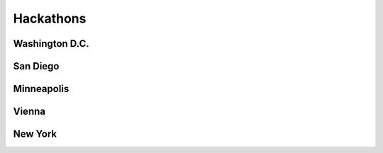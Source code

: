 Hackathons
==========

Washington D.C.
---------------

San Diego
----------


Minneapolis
-----------


Vienna
----------


New York
----------



